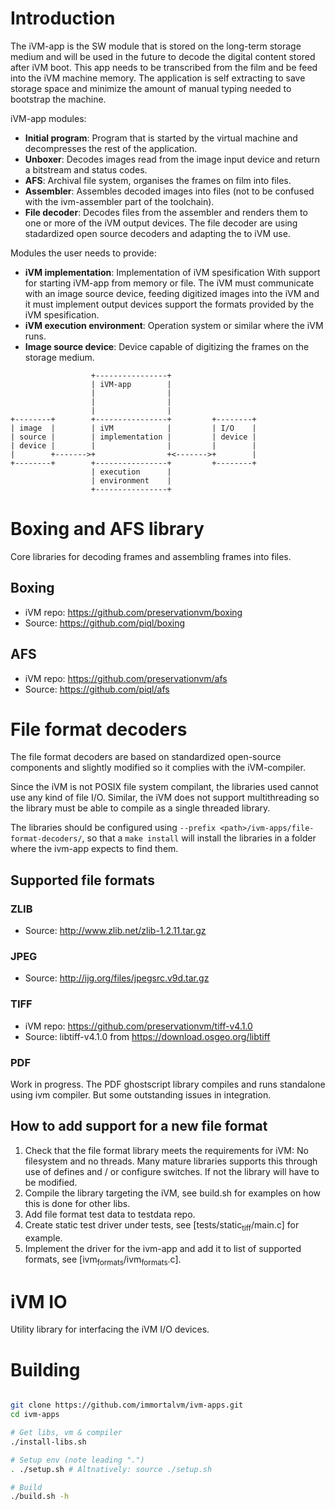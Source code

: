 * Introduction

The iVM-app is the SW module that is stored on the long-term storage medium and will be used in the future to decode the digital content stored after iVM boot. This app needs to be transcribed from the film and be feed into the iVM machine memory. The application is self extracting to save storage space and minimize the amount of manual typing needed to bootstrap the machine.

iVM-app modules:
 - *Initial program*: Program that is started by the virtual machine and decompresses the rest of the application. 
 - *Unboxer*: Decodes images read from the image input device and return a bitstream and status codes.
 - *AFS*: Archival file system, organises the frames on film into files.
 - *Assembler*: Assembles decoded images into files (not to be confused with the ivm-assembler part of the toolchain).
 - *File decoder*: Decodes files from the assembler and renders them to one or more of the iVM output devices. The file decoder are using stadardized open source decoders and adapting the to iVM use.

Modules the user needs to provide:
 - *iVM implementation*: Implementation of iVM spesification With support for starting iVM-app from memory or file. The iVM must communicate with an image source device, feeding digitized images into the iVM and it must implement output devices support the formats provided by the iVM spesification.
 - *iVM execution environment*: Operation system or similar where the iVM runs. 
 - *Image source device*: Device capable of digitizing the frames on the storage medium.

#+BEGIN_SRC ditaa 
                    +----------------+
                    | iVM-app        |
                    |                |
                    |                |
                    |                |
  +--------+        +----------------+         +--------+
  | image  |        | iVM            |         | I/O    |
  | source |        | implementation |         | device |
  | device |        |                |         |        |
  |        +------->+                +<------->+        |
  +--------+        +----------------+         +--------+
                    | execution      |
                    | environment    |
                    +----------------+
#+END_SRC

* Boxing and AFS library

Core libraries for decoding frames and assembling frames into files.

** Boxing

 - iVM repo: https://github.com/preservationvm/boxing
 - Source: https://github.com/piql/boxing

** AFS

 - iVM repo: https://github.com/preservationvm/afs
 - Source: https://github.com/piql/afs

* File format decoders

The file format decoders are based on standardized open-source components and slightly modified so it complies with the iVM-compiler.

Since the iVM is not POSIX file system compilant, the libraries used cannot use any kind of file I/O. Similar, the iVM does not support multithreading so the library must be able to compile as a single threaded library. 

The libraries should be configured using ~--prefix <path>/ivm-apps/file-format-decoders/~, so that a ~make install~ will install the libraries in a folder where the ivm-app expects to find them.
** Supported file formats
*** ZLIB

 - Source: http://www.zlib.net/zlib-1.2.11.tar.gz

*** JPEG

 - Source: http://ijg.org/files/jpegsrc.v9d.tar.gz

*** TIFF 

 - iVM repo: https://github.com/preservationvm/tiff-v4.1.0
 - Source: libtiff-v4.1.0 from https://download.osgeo.org/libtiff

*** PDF
Work in progress. The PDF ghostscript library compiles and runs standalone using ivm compiler. But some outstanding issues in integration.
** How to add support for a new file format
1. Check that the file format library meets the requirements for iVM: No filesystem and no threads. Many mature libraries supports this through use of defines and / or configure switches. If not the library will have to be modified.
2. Compile the library targeting the iVM, see build.sh for examples on how this is done for other libs.
4. Add file format test data to testdata repo.
5. Create static test driver under tests, see [tests/static_tiff/main.c] for example.
3. Implement the driver for the ivm-app and add it to list of supported formats, see [ivm_formats/ivm_formats.c].
* iVM IO

Utility library for interfacing the iVM I/O devices.

* Building

#+BEGIN_SRC sh

git clone https://github.com/immortalvm/ivm-apps.git
cd ivm-apps

# Get libs, vm & compiler
./install-libs.sh

# Setup env (note leading ".")
. ./setup.sh # Altnatively: source ./setup.sh

# Build
./build.sh -h

#+END_SRC

